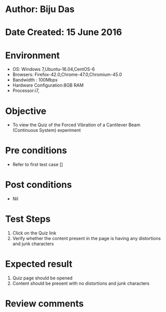 * Author: Biju Das
* Date Created: 15 June 2016
* Environment
  - OS: Windows 7,Ubuntu-16.04,CentOS-6
  - Browsers: Firefox-42.0,Chrome-47.0,Chromium-45.0
  - Bandwidth : 100Mbps
  - Hardware Configuration:8GB RAM  
  - Processor:i7,
  
* Objective
  - To view the Quiz of the Forced Vibration of a Cantilever Beam (Continuous System) experiment
  
* Pre conditions
  - Refer to first test case []

* Post conditions
   - Nil

* Test Steps
  1. Click on the Quiz link 
  2. Verify whether the content present in the page is having any distortions and junk characters

* Expected result
  1. Quiz page should be opened
  2. Content should be present with no distortions and junk characters

* Review comments
